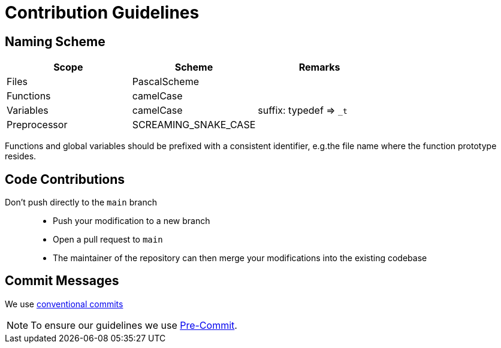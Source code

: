 [#_contribution_guidelines]
= Contribution Guidelines
:hardbreaks:

[#_naming_scheme]
== Naming Scheme

[cols=">,<,<",options="header",]
|===
|Scope |Scheme | Remarks

|Files
|PascalScheme
|

|Functions
|camelCase
|

|Variables
|camelCase
|suffix: typedef => `_t`

|Preprocessor
|SCREAMING_SNAKE_CASE
|
|===

Functions and global variables should be prefixed with a consistent identifier, e.g.the file name where the function prototype resides.

[#_code_contributions]
== Code Contributions

Don’t push directly to the `main` branch::
- Push your modification to a new branch
- Open a pull request to `main`
- The maintainer of the repository can then merge your modifications into the existing codebase

[#_commit_messages]
== Commit Messages

We use https://spin.atomicobject.com/conventional-commits/[conventional commits]

NOTE: To ensure our guidelines we use xref:SETUP_GUIDE.adoc#_pre_commit_optional[Pre-Commit].
